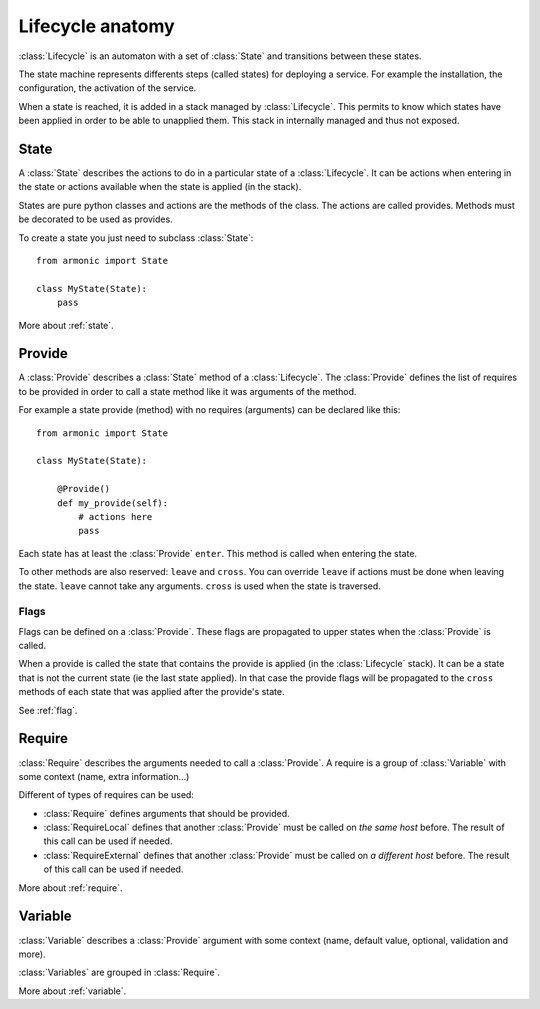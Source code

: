 .. _lifecycle:

Lifecycle anatomy
#################

:class:`Lifecycle` is an automaton with a set of :class:`State` and transitions between these
states.

The state machine represents differents steps (called states) for deploying a service. For
example the installation, the configuration, the activation of the service.

When a state is reached, it is added in a stack managed by :class:`Lifecycle`. This permits to
know which states have been applied in order to be able to unapplied them. This stack in internally
managed and thus not exposed.

.. image:: _images/lifecycle_anatomy.svg

State
=====

A :class:`State` describes the actions to do in a particular state of
a :class:`Lifecycle`. It can be actions when entering in the state or actions
available when the state is applied (in the stack).

States are pure python classes and actions are the methods of the class. The
actions are called provides. Methods must be decorated to be used as provides.

To create a state you just need to subclass :class:`State`::

    from armonic import State

    class MyState(State):
        pass

More about :ref:`state`.

Provide
=======

A :class:`Provide` describes a :class:`State` method of a :class:`Lifecycle`.
The :class:`Provide` defines the list of requires to be provided in order
to call a state method like it was arguments of the method.

For example a state provide (method) with no requires (arguments) can be declared
like this::

    from armonic import State

    class MyState(State):

        @Provide()
        def my_provide(self):
            # actions here
            pass

Each state has at least the :class:`Provide` ``enter``. This method is called
when entering the state.

To other methods are also reserved: ``leave`` and ``cross``. You can override
``leave`` if actions must be done when leaving the state. ``leave`` cannot take
any arguments. ``cross`` is used when the state is traversed.

Flags
-----

Flags can be defined on a :class:`Provide`. These flags are propagated to upper
states when the :class:`Provide` is called.

When a provide is called the state that contains the provide is applied (in the
:class:`Lifecycle` stack). It can be a state that is not the current state (ie
the last state applied). In that case the provide flags will be propagated to
the ``cross`` methods of each state that was applied after the provide's state.

See :ref:`flag`.

Require
=======

:class:`Require` describes the arguments needed to call a :class:`Provide`.
A require is a group of :class:`Variable` with some context (name, extra
information...)

Different of types of requires can be used:

* :class:`Require` defines arguments that should be provided.
* :class:`RequireLocal` defines that another :class:`Provide` must be called
  on *the same host* before. The result of this call can be used if needed.
* :class:`RequireExternal` defines that another :class:`Provide` must be called
  on *a different host* before. The result of this call can be used if needed.

More about :ref:`require`.

Variable
========

:class:`Variable` describes a :class:`Provide` argument with some context
(name, default value, optional, validation and more).

:class:`Variables` are grouped in :class:`Require`.

More about :ref:`variable`.

